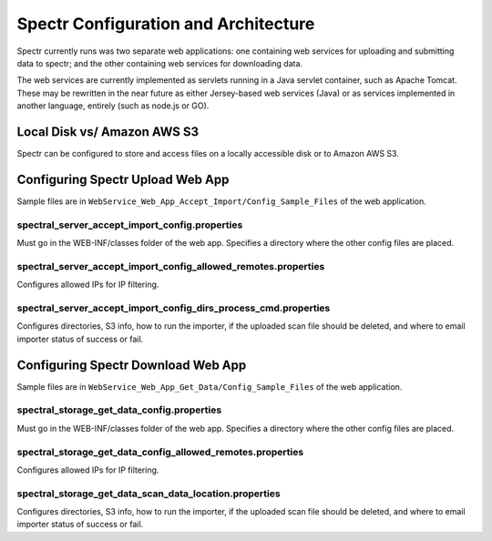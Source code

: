 ===========================================
Spectr Configuration and Architecture
===========================================

Spectr currently runs was two separate web applications: one
containing web services for uploading and submitting data to spectr;
and the other containing web services for downloading data.

The web services are currently implemented as servlets running in a
Java servlet container, such as Apache Tomcat. These may be rewritten
in the near future as either Jersey-based web services (Java) or as
services implemented in another language, entirely (such as node.js or GO).


Local Disk vs/ Amazon AWS S3
---------------------------------------------------------
Spectr can be configured to store and access files on a locally
accessible disk or to Amazon AWS S3.


Configuring Spectr Upload Web App
----------------------------------

Sample files are in ``WebService_Web_App_Accept_Import/Config_Sample_Files`` of the
web application.

spectral_server_accept_import_config.properties
^^^^^^^^^^^^^^^^^^^^^^^^^^^^^^^^^^^^^^^^^^^^^^^^^^^
Must go in the WEB-INF/classes folder of the web app. Specifies a directory where the other config files are placed.

spectral_server_accept_import_config_allowed_remotes.properties
^^^^^^^^^^^^^^^^^^^^^^^^^^^^^^^^^^^^^^^^^^^^^^^^^^^^^^^^^^^^^^^^^^^^^^
Configures allowed IPs for IP filtering.

spectral_server_accept_import_config_dirs_process_cmd.properties
^^^^^^^^^^^^^^^^^^^^^^^^^^^^^^^^^^^^^^^^^^^^^^^^^^^^^^^^^^^^^^^^^^^
Configures directories, S3 info, how to run the importer, if the uploaded scan file should be deleted, and where to email importer status of success or fail.


Configuring Spectr Download Web App
------------------------------------

Sample files are in ``WebService_Web_App_Get_Data/Config_Sample_Files`` of the
web application.

spectral_storage_get_data_config.properties
^^^^^^^^^^^^^^^^^^^^^^^^^^^^^^^^^^^^^^^^^^^^^^^^^^^
Must go in the WEB-INF/classes folder of the web app. Specifies a directory where the other config files are placed.

spectral_storage_get_data_config_allowed_remotes.properties
^^^^^^^^^^^^^^^^^^^^^^^^^^^^^^^^^^^^^^^^^^^^^^^^^^^^^^^^^^^^^^^^^^^^^^
Configures allowed IPs for IP filtering.


spectral_storage_get_data_scan_data_location.properties
^^^^^^^^^^^^^^^^^^^^^^^^^^^^^^^^^^^^^^^^^^^^^^^^^^^^^^^^^^^^^^^^^^^
Configures directories, S3 info, how to run the importer, if the uploaded scan file should be deleted, and where to email importer status of success or fail.
